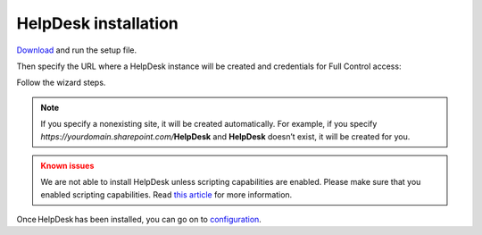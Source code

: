 HelpDesk installation
#####################

`Download`_ and run the setup file.

Then specify the URL where a HelpDesk instance will be created and credentials for Full Control access:

|HelpDeskOnlineInstallAuthentication|

Follow the wizard steps.

.. note::
	If you specify a nonexisting site, it will be created automatically. 
	For example, if you specify *https://yourdomain.sharepoint.com/*\ **HelpDesk**
	and **HelpDesk** doesn’t	exist, it will be created for you. 

.. admonition:: Known issues
	:class: warning

	We are not able to install HelpDesk unless scripting
	capabilities are enabled. Please make sure that you enabled scripting
	capabilities. Read `this article`_ for more information.

Once HelpDesk has been installed, you can go on to `configuration`_.

.. _Download: https://plumsail.com/sharepoint-helpdesk/download/
.. _download: https://plumsail.com/sharepoint-helpdesk/download/
.. _this article: ../Configuration%20Guide/Enabling%20scripting.html
.. _configuration: Quick%20HelpDesk%20configuration.html

.. |HelpDeskOnlineInstallAuthentication| image:: ../_static/img/wizard-0.png
   :alt: Install Authentication
